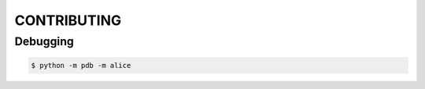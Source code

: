 CONTRIBUTING
############

Debugging
*********

.. code-block:: console

    $ python -m pdb -m alice
